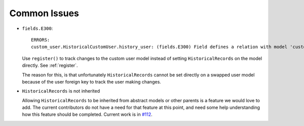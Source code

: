 Common Issues
=============

-   ``fields.E300``::

        ERRORS:
        custom_user.HistoricalCustomUser.history_user: (fields.E300) Field defines a relation with model 'custom_user.CustomUser', which is either not installed, or is abstract.

    Use ``register()`` to track changes to the custom user model
    instead of setting ``HistoricalRecords`` on the model directly.
    See :ref:`register`.

    The reason for this, is that unfortunately ``HistoricalRecords``
    cannot be set directly on a swapped user model because of the user
    foreign key to track the user making changes.

-   ``HistoricalRecords`` is not inherited

    Allowing ``HistoricalRecords`` to be inherited from abstract
    models or other parents is a feature we would love to add. The
    current contributors do not have a need for that feature at this
    point, and need some help understanding how this feature should be
    completed. Current work is in `#112`__.

    __ https://github.com/treyhunner/django-simple-history/pull/112

